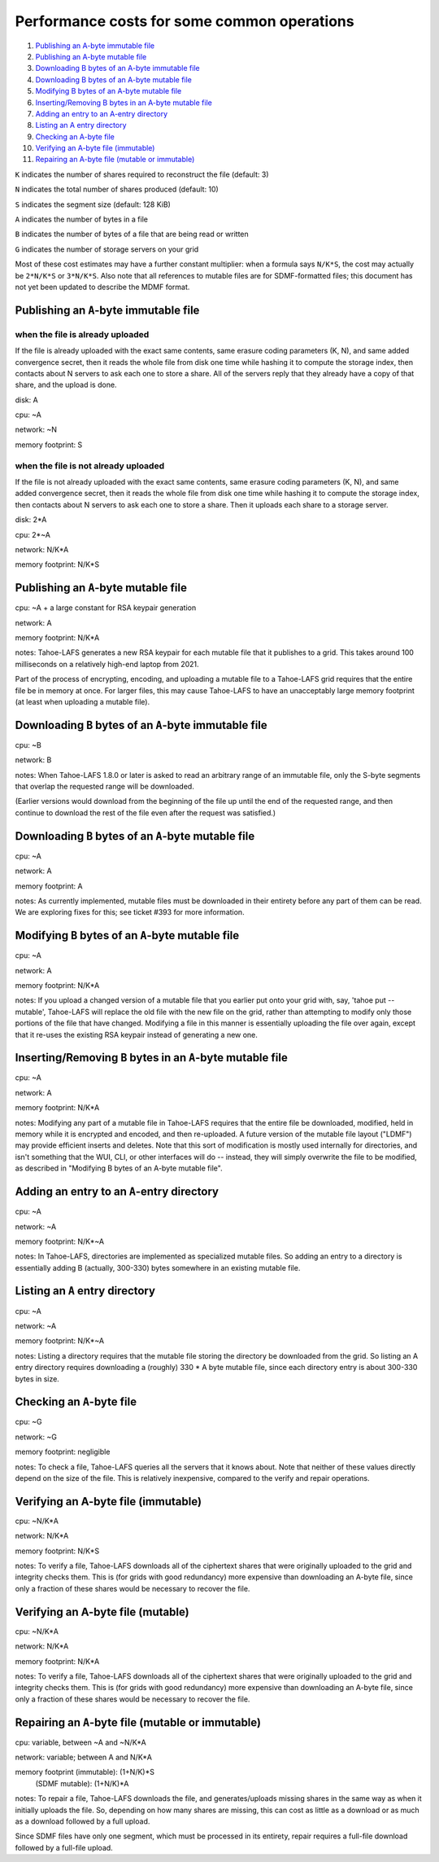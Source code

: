 ﻿.. -*- coding: utf-8-with-signature -*-

============================================
Performance costs for some common operations
============================================

1.  `Publishing an A-byte immutable file`_
2.  `Publishing an A-byte mutable file`_
3.  `Downloading B bytes of an A-byte immutable file`_
4.  `Downloading B bytes of an A-byte mutable file`_
5.  `Modifying B bytes of an A-byte mutable file`_
6.  `Inserting/Removing B bytes in an A-byte mutable file`_
7.  `Adding an entry to an A-entry directory`_
8.  `Listing an A entry directory`_
9.  `Checking an A-byte file`_
10. `Verifying an A-byte file (immutable)`_
11. `Repairing an A-byte file (mutable or immutable)`_

``K`` indicates the number of shares required to reconstruct the file
(default: 3)

``N`` indicates the total number of shares produced (default: 10)

``S`` indicates the segment size (default: 128 KiB)

``A`` indicates the number of bytes in a file

``B`` indicates the number of bytes of a file that are being read or
written

``G`` indicates the number of storage servers on your grid

Most of these cost estimates may have a further constant multiplier: when a
formula says ``N/K*S``, the cost may actually be ``2*N/K*S`` or ``3*N/K*S``.
Also note that all references to mutable files are for SDMF-formatted files;
this document has not yet been updated to describe the MDMF format.

Publishing an ``A``-byte immutable file
=======================================

when the file is already uploaded
---------------------------------

If the file is already uploaded with the exact same contents, same
erasure coding parameters (K, N), and same added convergence secret,
then it reads the whole file from disk one time while hashing it to
compute the storage index, then contacts about N servers to ask each
one to store a share. All of the servers reply that they already have
a copy of that share, and the upload is done.

disk: A

cpu: ~A

network: ~N

memory footprint: S

when the file is not already uploaded
-------------------------------------

If the file is not already uploaded with the exact same contents, same
erasure coding parameters (K, N), and same added convergence secret,
then it reads the whole file from disk one time while hashing it to
compute the storage index, then contacts about N servers to ask each
one to store a share. Then it uploads each share to a storage server.

disk: 2*A

cpu: 2*~A

network: N/K*A

memory footprint: N/K*S

Publishing an ``A``-byte mutable file
=====================================

cpu: ~A + a large constant for RSA keypair generation

network: A

memory footprint: N/K*A

notes:
Tahoe-LAFS generates a new RSA keypair for each mutable file that it publishes to a grid.
This takes around 100 milliseconds on a relatively high-end laptop from 2021.

Part of the process of encrypting, encoding, and uploading a mutable file to a
Tahoe-LAFS grid requires that the entire file be in memory at once. For larger
files, this may cause Tahoe-LAFS to have an unacceptably large memory footprint
(at least when uploading a mutable file).

Downloading ``B`` bytes of an ``A``-byte immutable file
=======================================================

cpu: ~B

network: B

notes: When Tahoe-LAFS 1.8.0 or later is asked to read an arbitrary
range of an immutable file, only the S-byte segments that overlap the
requested range will be downloaded.

(Earlier versions would download from the beginning of the file up
until the end of the requested range, and then continue to download
the rest of the file even after the request was satisfied.)

Downloading ``B`` bytes of an ``A``-byte mutable file
=====================================================

cpu: ~A

network: A

memory footprint: A

notes: As currently implemented, mutable files must be downloaded in
their entirety before any part of them can be read. We are
exploring fixes for this; see ticket #393 for more information.

Modifying ``B`` bytes of an ``A``-byte mutable file
===================================================

cpu: ~A

network: A

memory footprint: N/K*A

notes: If you upload a changed version of a mutable file that you
earlier put onto your grid with, say, 'tahoe put --mutable',
Tahoe-LAFS will replace the old file with the new file on the
grid, rather than attempting to modify only those portions of the
file that have changed. Modifying a file in this manner is
essentially uploading the file over again, except that it re-uses
the existing RSA keypair instead of generating a new one.

Inserting/Removing ``B`` bytes in an ``A``-byte mutable file
============================================================

cpu: ~A

network: A

memory footprint: N/K*A

notes: Modifying any part of a mutable file in Tahoe-LAFS requires that
the entire file be downloaded, modified, held in memory while it is
encrypted and encoded, and then re-uploaded. A future version of the
mutable file layout ("LDMF") may provide efficient inserts and
deletes. Note that this sort of modification is mostly used internally
for directories, and isn't something that the WUI, CLI, or other
interfaces will do -- instead, they will simply overwrite the file to
be modified, as described in "Modifying B bytes of an A-byte mutable
file".

Adding an entry to an ``A``-entry directory
===========================================

cpu: ~A

network: ~A

memory footprint: N/K*~A

notes: In Tahoe-LAFS, directories are implemented as specialized mutable
files. So adding an entry to a directory is essentially adding B
(actually, 300-330) bytes somewhere in an existing mutable file.

Listing an ``A`` entry directory
================================

cpu: ~A

network: ~A

memory footprint: N/K*~A

notes: Listing a directory requires that the mutable file storing the
directory be downloaded from the grid. So listing an A entry
directory requires downloading a (roughly) 330 * A byte mutable
file, since each directory entry is about 300-330 bytes in size.

Checking an ``A``-byte file
===========================

cpu: ~G

network: ~G

memory footprint: negligible

notes: To check a file, Tahoe-LAFS queries all the servers that it knows
about. Note that neither of these values directly depend on the size
of the file. This is relatively inexpensive, compared to the verify
and repair operations.

Verifying an A-byte file (immutable)
====================================

cpu: ~N/K*A

network: N/K*A

memory footprint: N/K*S

notes: To verify a file, Tahoe-LAFS downloads all of the ciphertext
shares that were originally uploaded to the grid and integrity checks
them. This is (for grids with good redundancy) more expensive than
downloading an A-byte file, since only a fraction of these shares would
be necessary to recover the file.

Verifying an A-byte file (mutable)
==================================

cpu: ~N/K*A

network: N/K*A

memory footprint: N/K*A

notes: To verify a file, Tahoe-LAFS downloads all of the ciphertext
shares that were originally uploaded to the grid and integrity checks
them. This is (for grids with good redundancy) more expensive than
downloading an A-byte file, since only a fraction of these shares would
be necessary to recover the file.

Repairing an ``A``-byte file (mutable or immutable)
===================================================

cpu: variable, between ~A and ~N/K*A

network: variable; between A and N/K*A

memory footprint (immutable): (1+N/K)*S
              (SDMF mutable): (1+N/K)*A

notes: To repair a file, Tahoe-LAFS downloads the file, and
generates/uploads missing shares in the same way as when it initially
uploads the file.  So, depending on how many shares are missing, this
can cost as little as a download or as much as a download followed by
a full upload.

Since SDMF files have only one segment, which must be processed in its
entirety, repair requires a full-file download followed by a full-file
upload.
